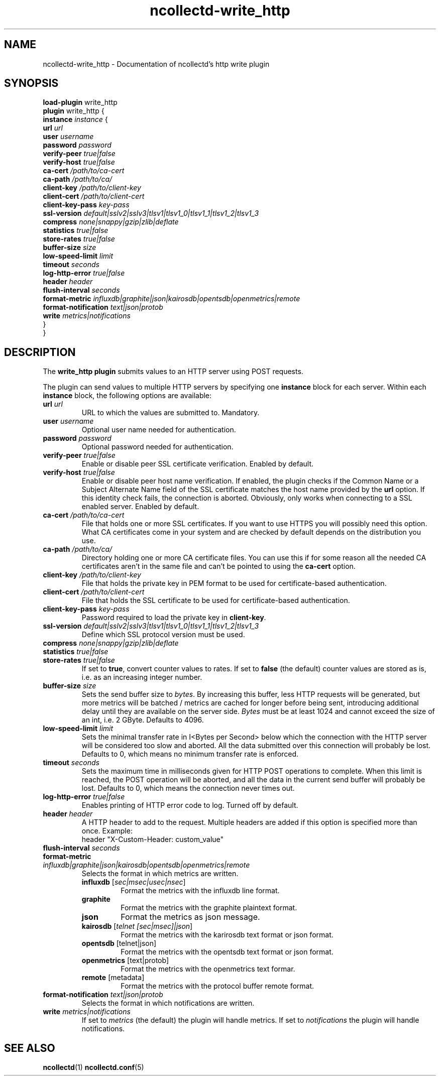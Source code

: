 .\" SPDX-License-Identifier: GPL-2.0-only
.TH ncollectd-write_http 5 "@NCOLLECTD_DATE@" "@NCOLLECTD_VERSION@" "ncollectd write_http man page"
.SH NAME
ncollectd-write_http \- Documentation of ncollectd's http write plugin
.SH SYNOPSIS
\fBload-plugin\fP write_http
.br
\fBplugin\fP write_http {
    \fBinstance\fP \fIinstance\fP {
        \fBurl\fP \fIurl\fP
        \fBuser\fP \fIusername\fP
        \fBpassword\fP \fIpassword\fP
        \fBverify-peer\fP \fItrue|false\fP
        \fBverify-host\fP \fItrue|false\fP
        \fBca-cert\fP \fI/path/to/ca-cert\fP
        \fBca-path\fP \fI/path/to/ca/\fP
        \fBclient-key\fP \fI/path/to/client-key\fP
        \fBclient-cert\fP \fI/path/to/client-cert\fP
        \fBclient-key-pass\fP \fIkey-pass\fP
        \fBssl-version\fP \fIdefault|sslv2|sslv3|tlsv1|tlsv1_0|tlsv1_1|tlsv1_2|tlsv1_3\fP
        \fBcompress\fP \fInone|snappy|gzip|zlib|deflate\fP
        \fBstatistics\fP \fItrue|false\fP
        \fBstore-rates\fP \fItrue|false\fP
        \fBbuffer-size\fP \fIsize\fP
        \fBlow-speed-limit\fP \fIlimit\fP
        \fBtimeout\fP \fIseconds\fP
        \fBlog-http-error\fP \fItrue|false\fP
        \fBheader\fP \fIheader\fP
        \fBflush-interval\fP \fIseconds\fP
        \fBformat-metric\fP \fIinfluxdb|graphite|json|kairosdb|opentsdb|openmetrics|remote\fP
        \fBformat-notification\fP \fItext|json|protob\fP
        \fBwrite\fP \fImetrics|notifications\fP
    }
.br
}
.SH DESCRIPTION
The \fBwrite_http plugin\fP submits values to an HTTP server using POST requests.
.PP
The plugin can send values to multiple HTTP servers by specifying one
\fBinstance\fP block for each server. Within each \fBinstance\fP block,
the following options are available:
.TP
\fBurl\fP \fIurl\fP
URL to which the values are submitted to. Mandatory.
.TP
\fBuser\fP \fIusername\fP
Optional user name needed for authentication.
.TP
\fBpassword\fP \fIpassword\fP
Optional password needed for authentication.
.TP
\fBverify-peer\fP \fItrue|false\fP
Enable or disable peer SSL certificate verification. Enabled by default.
.TP
\fBverify-host\fP \fItrue|false\fP
Enable or disable peer host name verification. If enabled, the plugin checks if
the \f(CWCommon Name\fP or a \f(CWSubject Alternate Name\fP field of the SSL certificate
matches the host name provided by the \fBurl\fP option. If this identity check
fails, the connection is aborted. Obviously, only works when connecting to a
SSL enabled server. Enabled by default.
.TP
\fBca-cert\fP \fI/path/to/ca-cert\fP
File that holds one or more SSL certificates. If you want to use HTTPS you will
possibly need this option.  What CA certificates come in your system
and are checked by default depends on the distribution you use.
.TP
\fBca-path\fP \fI/path/to/ca/\fP
Directory holding one or more CA certificate files. You can use this if for
some reason all the needed CA certificates aren't in the same file and can't be
pointed to using the \fBca-cert\fP option.
.TP
\fBclient-key\fP \fI/path/to/client-key\fP
File that holds the private key in PEM format to be used for certificate-based
authentication.
.TP
\fBclient-cert\fP \fI/path/to/client-cert\fP
File that holds the SSL certificate to be used for certificate-based authentication.
.TP
\fBclient-key-pass\fP \fIkey-pass\fP
Password required to load the private key in \fBclient-key\fP.
.TP
\fBssl-version\fP \fIdefault|sslv2|sslv3|tlsv1|tlsv1_0|tlsv1_1|tlsv1_2|tlsv1_3\fP
Define which SSL protocol version must be used.
.TP
\fBcompress\fP \fInone|snappy|gzip|zlib|deflate\fP
.TP
\fBstatistics\fP \fItrue|false\fP
.TP
\fBstore-rates\fP \fItrue|false\fP
If set to \fBtrue\fP, convert counter values to rates. If set to \fBfalse\fP (the
default) counter values are stored as is, i.e. as an increasing integer number.
.TP
\fBbuffer-size\fP \fIsize\fP
Sets the send buffer size to \fIbytes\fP. By increasing this buffer, less HTTP
requests will be generated, but more metrics will be batched / metrics are
cached for longer before being sent, introducing additional delay until they
are available on the server side. \fIBytes\fP must be at least 1024 and cannot
exceed the size of an \f(CWint\fP, i.e. 2 GByte.
Defaults to \f(CW4096\fP.
.TP
\fBlow-speed-limit\fP \fIlimit\fP
Sets the minimal transfer rate in I<Bytes per Second> below which the
connection with the HTTP server will be considered too slow and aborted. All
the data submitted over this connection will probably be lost. Defaults to 0,
which means no minimum transfer rate is enforced.
.TP
\fBtimeout\fP \fIseconds\fP
Sets the maximum time in milliseconds given for HTTP POST operations to
complete. When this limit is reached, the POST operation will be aborted, and
all the data in the current send buffer will probably be lost. Defaults to 0,
which means the connection never times out.
.TP
\fBlog-http-error\fP \fItrue|false\fP
Enables printing of HTTP error code to log. Turned off by default.
.TP
\fBheader\fP \fIheader\fP
A HTTP header to add to the request.
Multiple headers are added if this option is specified more than once.
Example:
.EX
    header "X-Custom-Header: custom_value"
.EE
.TP
\fBflush-interval\fP \fIseconds\fP
.TP
\fBformat-metric\fP \fIinfluxdb|graphite|json|kairosdb|opentsdb|openmetrics|remote\fP
Selects the format in which metrics are written.
.RS
.TP
\fBinfluxdb\fP [\fIsec|msec|usec|nsec\fP]
Format the metrics with the influxdb line format.
.TP
\fBgraphite\fP
Format the metrics with the graphite plaintext format.
.TP
\fBjson\fP
Format the metrics as json message.
.TP
\fBkairosdb\fP [\fItelnet [sec|msec]|json\fP]
Format the metrics with the karirosdb text format or json format.
.TP
\fBopentsdb\fP [telnet|json]
Format the metrics with the opentsdb text format or json format.
.TP
\fBopenmetrics\fP [text|protob]
Format the metrics with the openmetrics text formar.
.TP
\fBremote\fP [metadata]
Format the metrics with the protocol buffer remote format.
.RE
.TP
\fBformat-notification\fP \fItext|json|protob\fP
Selects the format in which notifications are written.
.TP
\fBwrite\fP \fImetrics|notifications\fP
If set to \fImetrics\fP (the default) the plugin will handle metrics.
If set to \fInotifications\fP the plugin will handle notifications.
.SH "SEE ALSO"
.BR ncollectd (1)
.BR ncollectd.conf (5)
